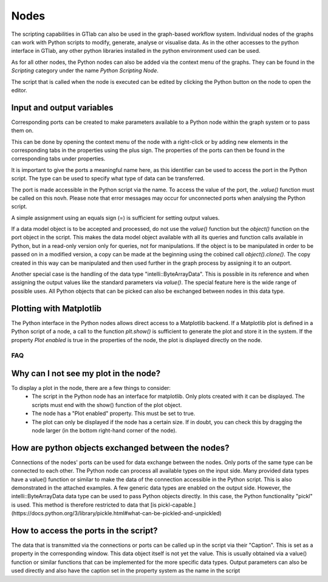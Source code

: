 Nodes
~~~~~

.. image:: images/Nodes-Example.png
  :align: center
  :alt: Example of the usage of a scripting node
  
The scripting capabilities in GTlab can also be used in the graph-based workflow system.
Individual nodes of the graphs can work with Python scripts to modify, generate, analyse or visualise data.
As in the other accesses to the python interface in GTlab, any other python libraries installed in the python environment used can be used.
 
As for all other nodes, the Python nodes can also be added via the context menu of the graphs.
They can be found in the *Scripting* category under the name *Python Scripting Node*.
 
The script that is called when the node is executed can be edited by clicking the Python button on the node to open the editor.

.. image:: images/Python_Node_Editor.png
  :align: center
  :alt: Python Node Editor

Input and output variables
"""""""""""""""""""""""""""""""
Corresponding ports can be created to make parameters available to a Python node within the graph system or to pass them on.

.. image:: images/Python_Node_Context_Menu.png
  :align: center
  :alt: Python Node Editor


This can be done by opening the context menu of the node with a right-click or by adding new elements in the corresponding tabs in the properties using the plus sign.
The properties of the ports can then be found in the corresponding tabs under properties.

.. image:: images/Python_Node_Props.png
  :align: center
  :alt: Python Node Editor

It is important to give the ports a meaningful name here, as this identifier can be used to access the port in the Python script.
The type can be used to specify what type of data can be transferred.

The port is made accessible in the Python script via the name. To access the value of the port, the *.value()* function must be called on this novh.
Please note that error messages may occur for unconnected ports when analysing the Python script.


.. image:: images/Python_Node_Props_Usage1.png
  :align: center
  :alt: Python Node Editor					

A simple assignment using an equals sign (=) is sufficient for setting output values.
  
If a data model object is to be accepted and processed, do not use the *value()* function but the *object()* function on the port object in the script. 
This makes the data model object available with all its queries and function calls available in Python, but in a read-only version only for queries, not for manipulations. 
If the object is to be manipulated in order to be passed on in a modified version, a copy can be made at the beginning using the cobined call *object().clone()*. 
The copy created in this way can be manipulated and then used further in the graph process by assigning it to an outport.  
  
Another special case is the handling of the data type "intelli::ByteArrayData". This is possible in its reference and when assigning the output values like the standard parameters via *value()*. The special feature here is the wide range of possible uses.
All Python objects that can be picked can also be exchanged between nodes in this data type.

Plotting with Matplotlib
""""""""""""""""""""""""
The Python interface in the Python nodes allows direct access to a Matplotlib backend. 
If a Matplotlib plot is defined in a Python script of a node, a call to the function *plt.show()* is sufficient to generate the plot and store it in the system. 
If the property *Plot enabled* is true in the properties of the node, the plot is displayed directly on the node.


FAQ
^^^

Why can I not see my plot in the node?
""""""""""""""""""""""""""""""""""""""
To display a plot in the node, there are a few things to consider:
 - The script in the Python node has an interface for matplotlib. Only plots created with it can be displayed. The scripts must end with the show() function of the plot object.
 - The node has a "Plot enabled" property. This must be set to true.
 - The plot can only be displayed if the node has a certain size. If in doubt, you can check this by dragging the node larger (in the bottom right-hand corner of the node).

.. image:: images/PythonNodes_FAQ1.png
  :align: center
  :alt: Plotting with nodes
 
How are python objects exchanged between the nodes?
"""""""""""""""""""""""""""""""""""""""""""""""""""
Connections of the nodes' ports can be used for data exchange between the nodes. Only ports of the same type can be connected to each other.
The Python node can process all available types on the input side.
Many provided data types have a value() function or similar to make the data of the connection accessible in the Python script. This is also demonstrated in the attached examples.
A few generic data types are enabled on the output side. 
However, the intelli::ByteArrayData data type can be used to pass Python objects directly. 
In this case, the Python functionality "pickl" is used. This method is therefore restricted to data that [is pickl-capable.](https://docs.python.org/3/library/pickle.html#what-can-be-pickled-and-unpickled)

How to access the ports in the script?
""""""""""""""""""""""""""""""""""""""
The data that is transmitted via the connections or ports can be called up in the script via their "Caption". This is set as a property in the corresponding window. 
This data object itself is not yet the value. This is usually obtained via a value() function or similar functions that can be implemented for the more specific data types.
Output parameters can also be used directly and also have the caption set in the property system as the name in the script  
